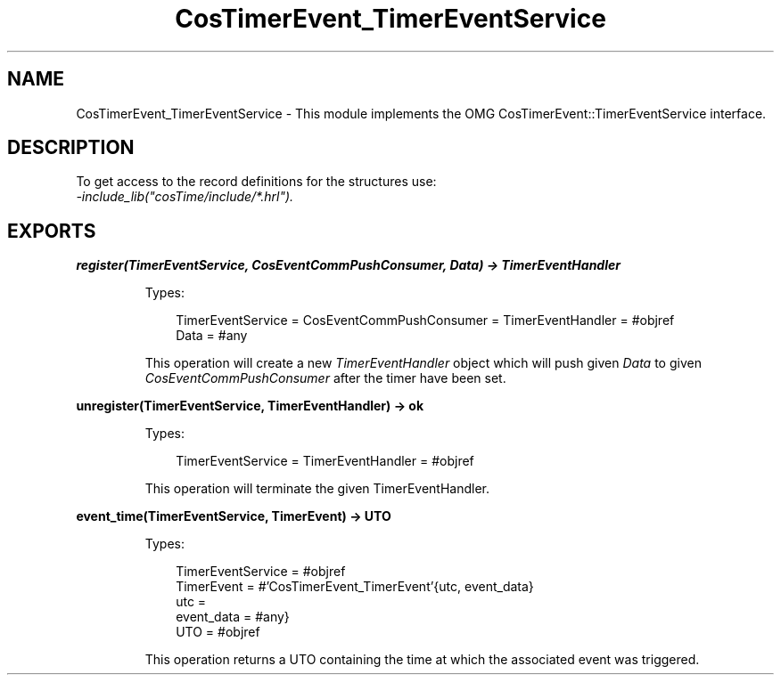 .TH CosTimerEvent_TimerEventService 3 "cosTime 1.2.1" "Ericsson AB" "Erlang Module Definition"
.SH NAME
CosTimerEvent_TimerEventService \- This module implements the OMG CosTimerEvent::TimerEventService interface.
.SH DESCRIPTION
.LP
To get access to the record definitions for the structures use: 
.br
\fI-include_lib("cosTime/include/*\&.hrl")\&.\fR\&
.SH EXPORTS
.LP
.B
register(TimerEventService, CosEventCommPushConsumer, Data) -> TimerEventHandler
.br
.RS
.LP
Types:

.RS 3
TimerEventService = CosEventCommPushConsumer = TimerEventHandler = #objref
.br
Data = #any
.br
.RE
.RE
.RS
.LP
This operation will create a new \fITimerEventHandler\fR\& object which will push given \fIData\fR\& to given \fICosEventCommPushConsumer\fR\& after the timer have been set\&.
.RE
.LP
.B
unregister(TimerEventService, TimerEventHandler) -> ok
.br
.RS
.LP
Types:

.RS 3
TimerEventService = TimerEventHandler = #objref
.br
.RE
.RE
.RS
.LP
This operation will terminate the given TimerEventHandler\&.
.RE
.LP
.B
event_time(TimerEventService, TimerEvent) -> UTO
.br
.RS
.LP
Types:

.RS 3
TimerEventService = #objref
.br
TimerEvent = #\&'CosTimerEvent_TimerEvent\&'{utc, event_data}
.br
utc = 
.br
event_data = #any}
.br
UTO = #objref
.br
.RE
.RE
.RS
.LP
This operation returns a UTO containing the time at which the associated event was triggered\&.
.RE